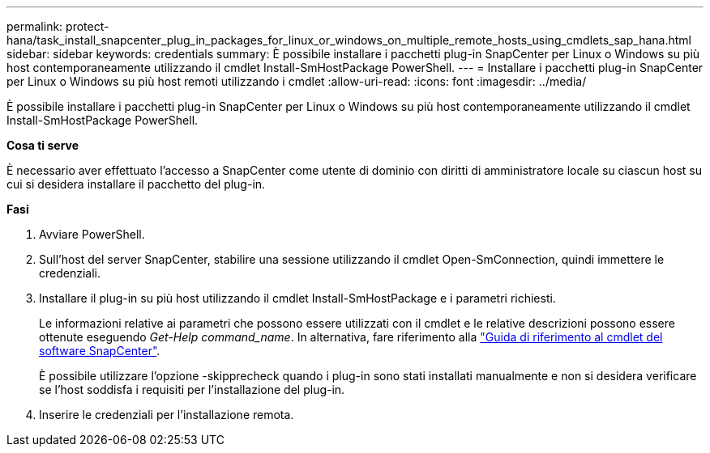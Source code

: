 ---
permalink: protect-hana/task_install_snapcenter_plug_in_packages_for_linux_or_windows_on_multiple_remote_hosts_using_cmdlets_sap_hana.html 
sidebar: sidebar 
keywords: credentials 
summary: È possibile installare i pacchetti plug-in SnapCenter per Linux o Windows su più host contemporaneamente utilizzando il cmdlet Install-SmHostPackage PowerShell. 
---
= Installare i pacchetti plug-in SnapCenter per Linux o Windows su più host remoti utilizzando i cmdlet
:allow-uri-read: 
:icons: font
:imagesdir: ../media/


[role="lead"]
È possibile installare i pacchetti plug-in SnapCenter per Linux o Windows su più host contemporaneamente utilizzando il cmdlet Install-SmHostPackage PowerShell.

*Cosa ti serve*

È necessario aver effettuato l'accesso a SnapCenter come utente di dominio con diritti di amministratore locale su ciascun host su cui si desidera installare il pacchetto del plug-in.

*Fasi*

. Avviare PowerShell.
. Sull'host del server SnapCenter, stabilire una sessione utilizzando il cmdlet Open-SmConnection, quindi immettere le credenziali.
. Installare il plug-in su più host utilizzando il cmdlet Install-SmHostPackage e i parametri richiesti.
+
Le informazioni relative ai parametri che possono essere utilizzati con il cmdlet e le relative descrizioni possono essere ottenute eseguendo _Get-Help command_name_. In alternativa, fare riferimento alla https://library.netapp.com/ecm/ecm_download_file/ECMLP2886205["Guida di riferimento al cmdlet del software SnapCenter"^].

+
È possibile utilizzare l'opzione -skipprecheck quando i plug-in sono stati installati manualmente e non si desidera verificare se l'host soddisfa i requisiti per l'installazione del plug-in.

. Inserire le credenziali per l'installazione remota.

